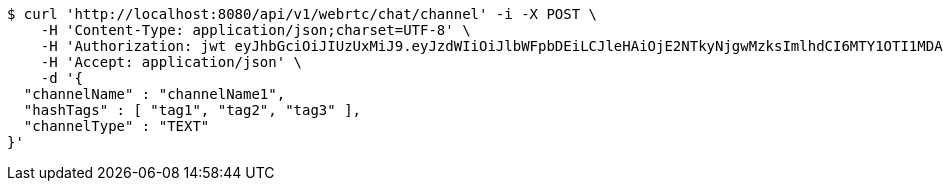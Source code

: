 [source,bash]
----
$ curl 'http://localhost:8080/api/v1/webrtc/chat/channel' -i -X POST \
    -H 'Content-Type: application/json;charset=UTF-8' \
    -H 'Authorization: jwt eyJhbGciOiJIUzUxMiJ9.eyJzdWIiOiJlbWFpbDEiLCJleHAiOjE2NTkyNjgwMzksImlhdCI6MTY1OTI1MDAzOX0.XxrXhGi2-19SrOBreH9MM5QJdHHcmRxPE0qAEtVMDpLsk7qpGrSlRK9Eqnf5KV2qYho2GS6VuW34BNwKX_sUhQ' \
    -H 'Accept: application/json' \
    -d '{
  "channelName" : "channelName1",
  "hashTags" : [ "tag1", "tag2", "tag3" ],
  "channelType" : "TEXT"
}'
----